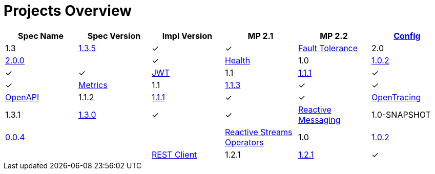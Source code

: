 = Projects Overview
:page-layout: default

[cols=6,options="header"]
|===
|Spec Name
|Spec Version
|Impl Version
|MP 2.1
|MP 2.2

|https://github.com/smallrye/smallrye-config[Config]
|1.3
|http://repo1.maven.org/maven2/io/smallrye/smallrye-config/1.3.5/smallrye-config-1.3.5.jar[1.3.5]
|&#10003;
|&#10003;

|https://github.com/smallrye/smallrye-fault-tolerance[Fault Tolerance]
|2.0
|http://repo1.maven.org/maven2/io/smallrye/smallrye-fault-tolerance/2.0.0/smallrye-fault-tolerance-2.0.0.jar[2.0.0]
|
|&#10003;

|https://github.com/smallrye/smallrye-health[Health]
|1.0
|http://repo1.maven.org/maven2/io/smallrye/smallrye-health/1.0.2/smallrye-health-1.0.2.jar[1.0.2]
|&#10003;
|&#10003;

|https://github.com/smallrye/smallrye-jwt[JWT]
|1.1
|http://repo1.maven.org/maven2/io/smallrye/smallrye-jwt/1.1.1/smallrye-jwt-1.1.1.jar[1.1.1]
|&#10003;
|&#10003;

|https://github.com/smallrye/smallrye-metrics[Metrics]
|1.1
|http://repo1.maven.org/maven2/io/smallrye/smallrye-metrics/1.1.3/smallrye-metrics-1.1.3.jar[1.1.3]
|&#10003;
|&#10003;

|https://github.com/smallrye/smallrye-open-api[OpenAPI]
|1.1.2
|http://repo1.maven.org/maven2/io/smallrye/smallrye-open-api/1.1.1/smallrye-open-api-1.1.1.jar[1.1.1]
|&#10003;
|&#10003;

|https://github.com/smallrye/smallrye-opentracing[OpenTracing]
|1.3.1
|http://repo1.maven.org/maven2/io/smallrye/smallrye-opentracing/1.3.0/smallrye-opentracing-1.3.0.jar[1.3.0]
|&#10003;
|&#10003;

|https://github.com/smallrye/smallrye-reactive-messaging[Reactive Messaging]
|1.0-SNAPSHOT
|https://repo1.maven.org/maven2/io/smallrye/reactive/smallrye-reactive-messaging/0.0.4/smallrye-reactive-messaging-0.0.4.jar[0.0.4]
|
|

|https://github.com/smallrye/smallrye-reactive-streams-operators[Reactive Streams Operators]
|1.0
|https://repo1.maven.org/maven2/io/smallrye/reactive/smallrye-reactive-streams-operators/1.0.2/smallrye-reactive-streams-operators-1.0.2.jar[1.0.2]
|
|

|https://github.com/smallrye/smallrye-rest-client[REST Client]
|1.2.1
|http://repo1.maven.org/maven2/io/smallrye/smallrye-rest-client/1.2.1/smallrye-rest-client-1.2.1.jar[1.2.1]
|&#10003;
|&#10003;
|===
